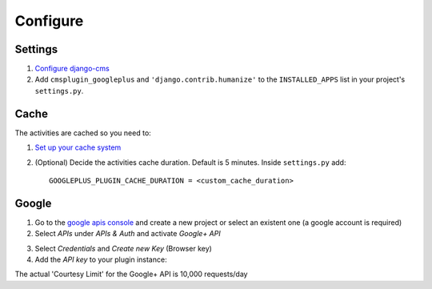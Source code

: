 Configure
=========

Settings
--------

1. `Configure django-cms <http://django-cms.readthedocs.org/en/latest/how_to/integrate.html>`_
2. Add ``cmsplugin_googleplus`` and ``'django.contrib.humanize'`` to the ``INSTALLED_APPS`` list in your project's ``settings.py``.


Cache
-----

The activities are cached so you need to:

1. `Set up your cache system <https://docs.djangoproject.com/en/dev/topics/cache/#setting-up-the-cache>`_
2. (Optional) Decide the activities cache duration. Default is 5 minutes.
   Inside ``settings.py`` add::

       GOOGLEPLUS_PLUGIN_CACHE_DURATION = <custom_cache_duration>


Google
------

1. Go to the `google apis console <https://console.developers.google.com/project>`_ and create a new project or select an existent one (a google account is required)
2. Select *APIs* under *APIs & Auth* and activate *Google+ API*

.. image:: ../images/google-developers-console.png

3. Select *Credentials* and *Create new Key* (Browser key)
4. Add the *API key* to your plugin instance::


The actual 'Courtesy Limit' for the Google+ API is 10,000 requests/day